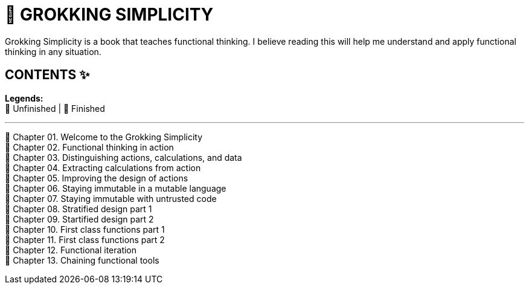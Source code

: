 = 📔 GROKKING SIMPLICITY 

Grokking Simplicity is a book that teaches functional thinking. I believe reading this will help me understand and apply functional thinking in any situation.

== CONTENTS ✨

*Legends:* +
🤍 Unfinished | 💚 Finished

---

💚 Chapter 01. Welcome to the Grokking Simplicity +
💚 Chapter 02. Functional thinking in action +
💚 Chapter 03. Distinguishing actions, calculations, and data +
🤍 Chapter 04. Extracting calculations from action +
🤍 Chapter 05. Improving the design of actions +
🤍 Chapter 06. Staying immutable in a mutable language +
🤍 Chapter 07. Staying immutable with untrusted code +
🤍 Chapter 08. Stratified design part 1 +
🤍 Chapter 09. Startified design part 2 +
🤍 Chapter 10. First class functions part 1 +
🤍 Chapter 11. First class functions part 2 +
🤍 Chapter 12. Functional iteration +
🤍 Chapter 13. Chaining functional tools +
